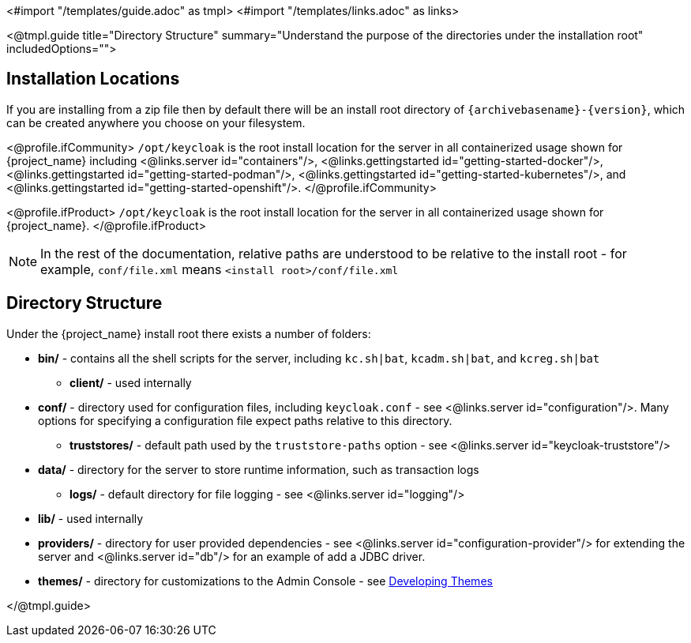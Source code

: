 <#import "/templates/guide.adoc" as tmpl>
<#import "/templates/links.adoc" as links>

<@tmpl.guide
title="Directory Structure"
summary="Understand the purpose of the directories under the installation root"
includedOptions="">

== Installation Locations

If you are installing from a zip file then by default there will be an install root directory of `{archivebasename}-{version}`, which can be created anywhere you choose on your filesystem.

<@profile.ifCommunity>
`/opt/keycloak` is the root install location for the server in all containerized usage shown for {project_name} including <@links.server id="containers"/>, <@links.gettingstarted id="getting-started-docker"/>, <@links.gettingstarted id="getting-started-podman"/>, <@links.gettingstarted id="getting-started-kubernetes"/>, and <@links.gettingstarted id="getting-started-openshift"/>.
</@profile.ifCommunity>

<@profile.ifProduct>
`/opt/keycloak` is the root install location for the server in all containerized usage shown for {project_name}.
</@profile.ifProduct>

NOTE: In the rest of the documentation, relative paths are understood to be relative to the install root - for example, `conf/file.xml` means `<install root>/conf/file.xml`

== Directory Structure

Under the {project_name} install root there exists a number of folders:

* *bin/* - contains all the shell scripts for the server, including `kc.sh|bat`, `kcadm.sh|bat`, and `kcreg.sh|bat`
** *client/* - used internally
* *conf/* - directory used for configuration files, including `keycloak.conf` - see <@links.server id="configuration"/>. Many options for specifying a configuration file expect paths relative to this directory. 
** *truststores/* - default path used by the `truststore-paths` option - see <@links.server id="keycloak-truststore"/> 
* *data/* - directory for the server to store runtime information, such as transaction logs 
** *logs/* - default directory for file logging - see <@links.server id="logging"/>
* *lib/* - used internally
* *providers/* - directory for user provided dependencies - see <@links.server id="configuration-provider"/> for extending the server and <@links.server id="db"/> for an example of add a JDBC driver. 
* *themes/* - directory for customizations to the Admin Console - see https://www.keycloak.org/docs/latest/server_development/#_themes[Developing Themes]

</@tmpl.guide>

